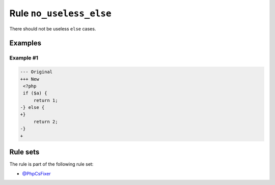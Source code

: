 ========================
Rule ``no_useless_else``
========================

There should not be useless ``else`` cases.

Examples
--------

Example #1
~~~~~~~~~~

.. code-block:: diff

   --- Original
   +++ New
    <?php
    if ($a) {
        return 1;
   -} else {
   +}  
        return 2;
   -}
   +

Rule sets
---------

The rule is part of the following rule set:

- `@PhpCsFixer <./../../ruleSets/PhpCsFixer.rst>`_

